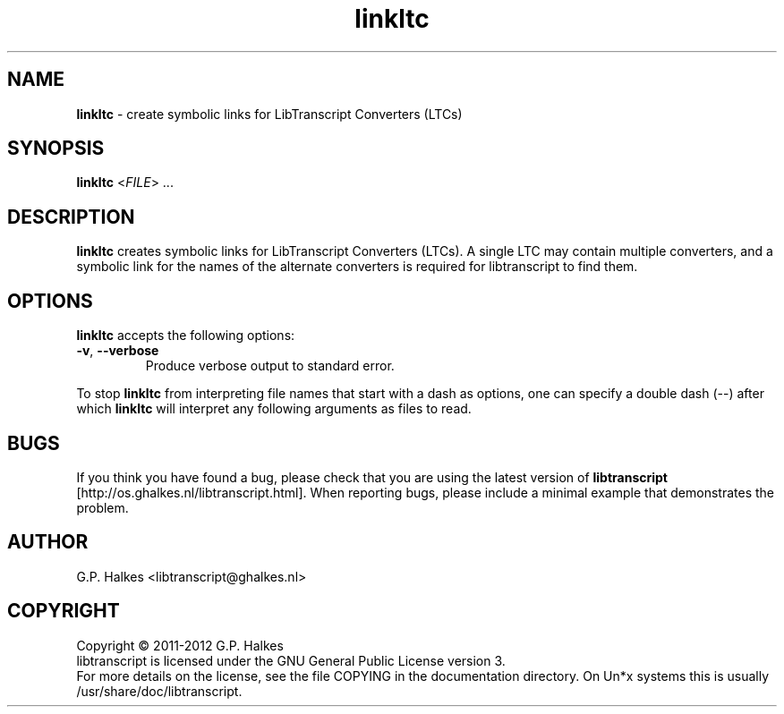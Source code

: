 .\" Copyright (C) 2011-2012 G.P. Halkes
.\" This program is free software: you can redistribute it and/or modify
.\" it under the terms of the GNU General Public License version 3, as
.\" published by the Free Software Foundation.
.\"
.\" This program is distributed in the hope that it will be useful,
.\" but WITHOUT ANY WARRANTY; without even the implied warranty of
.\" MERCHANTABILITY or FITNESS FOR A PARTICULAR PURPOSE.  See the
.\" GNU General Public License for more details.
.\"
.\" You should have received a copy of the GNU General Public License
.\" along with this program.  If not, see <http://www.gnu.org/licenses/>.
.TH "linkltc" "1" "<DATE>" "Version <VERSION>" "Create symbolic links for LTCs"
.hw /usr/share/doc/libtranscript-<VERSION> http://os.ghalkes.nl/libtranscript.html

.SH NAME

\fBlinkltc\fP \- create symbolic links for LibTranscript Converters (LTCs)
.SH SYNOPSIS

\fBlinkltc\fP <\fIFILE\fP> ...
.SH DESCRIPTION

\fBlinkltc\fP creates symbolic links for LibTranscript Converters (LTCs). A
single LTC may contain multiple converters, and a symbolic link for the names
of the alternate converters is required for libtranscript to find them.
.SH OPTIONS

\fBlinkltc\fP accepts the following options:
.IP "\fB\-v\fP, \fB\-\-verbose\fP"
Produce verbose output to standard error.
.PP
To stop \fBlinkltc\fP from interpreting file names that start with a dash as
options, one can specify a double dash (\-\-) after which \fBlinkltc\fP will
interpret any following arguments as files to read.
.SH BUGS

If you think you have found a bug, please check that you are using the latest
version of \fBlibtranscript\fP [http://os.ghalkes.nl/libtranscript.html]. When
reporting bugs, please include a minimal example that demonstrates the problem.
.SH AUTHOR

G.P. Halkes <libtranscript@ghalkes.nl>
.SH COPYRIGHT

Copyright \(co 2011-2012 G.P. Halkes
.br
libtranscript is licensed under the GNU General Public License version 3.
.br
For more details on the license, see the file COPYING in the documentation
directory. On Un*x systems this is usually
/usr/share/doc/libtranscript.
